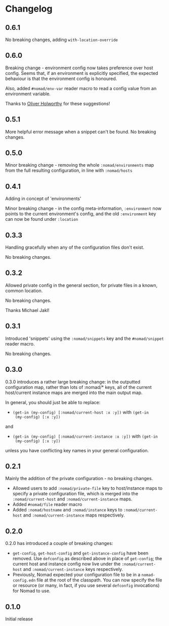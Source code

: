 * Changelog
** 0.6.1

No breaking changes, adding =with-location-override=

** 0.6.0

Breaking change - environment config now takes preference over host
config. Seems that, if an environment is explicitly specified, the
expected behaviour is that the environment config is honoured.

Also, added =#nomad/env-var= reader macro to read a config value from
an environment variable.

Thanks to [[https://github.com/oholworthy][Oliver Holworthy]] for
these suggestions!

** 0.5.1

More helpful error message when a snippet can't be found. No breaking
changes.

** 0.5.0

Minor breaking change - removing the whole =:nomad/environments= map
from the full resulting configuration, in line with =:nomad/hosts=

** 0.4.1

Adding in concept of 'environments'

Minor breaking change - in the config meta-information, =:environment=
now points to the current environment's config, and the old
=:environment= key can now be found under =:location=

** 0.3.3

Handling gracefully when any of the configuration files don't exist.

No breaking changes.

** 0.3.2

Allowed private config in the general section, for private files in a
known, common location.

No breaking changes.

Thanks Michael Jakl!

** 0.3.1

Introduced 'snippets' using the =:nomad/snippets= key and the
=#nomad/snippet= reader macro.

No breaking changes.

** 0.3.0

0.3.0 introduces a rather large breaking change: in the outputted
configuration map, rather than lots of :nomad/* keys, all of the
current host/current instance maps are merged into the main output map.

In general, you should just be able to replace:

- =(get-in (my-config) [:nomad/current-host :x :y])= with =(get-in
  (my-config) [:x :y])=

and

- =(get-in (my-config) [:nomad/current-instance :x :y])= with =(get-in
  (my-config) [:x :y])=

unless you have conflicting key names in your general configuration.

** 0.2.1

Mainly the addition of the private configuration - no breaking changes.

- Allowed users to add =:nomad/private-file= key to host/instance maps
  to specify a private configuration file, which is merged into the
  =:nomad/current-host= and =:nomad/current-instance= maps.
- Added =#nomad/file= reader macro
- Added =:nomad/hostname= and =:nomad/instance= keys to
  =:nomad/current-host= and =:nomad/current-instance= maps
  respectively.

** 0.2.0

0.2.0 has introduced a couple of breaking changes:

- =get-config=, =get-host-config= and =get-instance-config= have been
  removed. Use =defconfig= as described above in place of
  =get-config=; the current host and instance config now live under
  the =:nomad/current-host= and =:nomad/current-instance= keys
  respectively.
- Previously, Nomad expected your configuration file to be in a
  =nomad-config.edn= file at the root of the classpath. You can now
  specify the file or resource (or many, in fact, if you use several
  =defconfig= invocations) for Nomad to use.

** 0.1.0

Initial release
